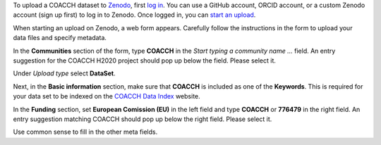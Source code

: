 To upload a COACCH dataset to `Zenodo <https://zenodo.org/>`_, first `log in <https://zenodo.org/login>`_.
You can use a GitHub account, ORCID account, or a custom Zenodo account (sign up first) to log in to Zenodo.
Once logged in, you can `start an upload <https://zenodo.org/deposit>`_.

When starting an upload on Zenodo, a web form appears.
Carefully follow the instructions in the form to upload your data files and specify metadata.

In the **Communities** section of the form, type **COACCH** in the *Start typing a community name ...*  field.
An entry suggestion for the COACCH H2020 project should pop up below the field. Please select it.

Under *Upload type* select **DataSet**.

Next, in the **Basic information** section, make sure that **COACCH** is included as one of the **Keywords**.
This is required for your data set to be indexed on the `COACCH Data Index <https://iiasa.github.io/COACCH/en/master/>`_ website.

In the **Funding** section, set **European Comission (EU)** in the left field and type **COACCH** or **776479** in the right field. An entry suggestion matching COACCH should pop up below the right field. Please select it.

Use common sense to fill in the other meta fields.
